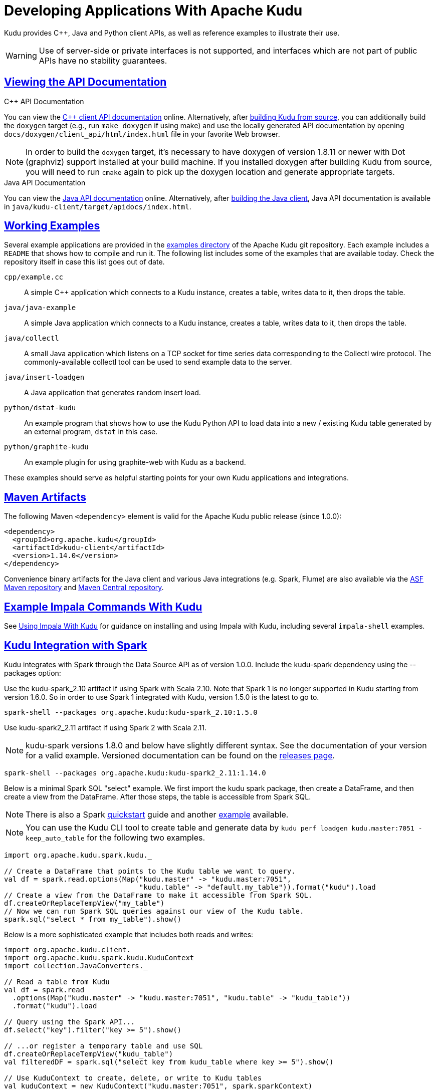 // Licensed to the Apache Software Foundation (ASF) under one
// or more contributor license agreements.  See the NOTICE file
// distributed with this work for additional information
// regarding copyright ownership.  The ASF licenses this file
// to you under the Apache License, Version 2.0 (the
// "License"); you may not use this file except in compliance
// with the License.  You may obtain a copy of the License at
//
//   http://www.apache.org/licenses/LICENSE-2.0
//
// Unless required by applicable law or agreed to in writing,
// software distributed under the License is distributed on an
// "AS IS" BASIS, WITHOUT WARRANTIES OR CONDITIONS OF ANY
// KIND, either express or implied.  See the License for the
// specific language governing permissions and limitations
// under the License.

= Developing Applications With Apache Kudu

:author: Kudu Team
:imagesdir: ./images
:icons: font
:toc: left
:toclevels: 3
:doctype: book
:backend: html5
:sectlinks:
:experimental:

Kudu provides C++, Java and Python client APIs, as well as reference examples to illustrate
their use.

WARNING: Use of server-side or private interfaces is not supported, and interfaces
which are not part of public APIs have no stability guarantees.

[[view_api]]
== Viewing the API Documentation

.C++ API Documentation
You can view the link:../cpp-client-api/index.html[C++ client API documentation]
online. Alternatively, after
<<installation.adoc#build_from_source,building Kudu from source>>, you can
additionally build the `doxygen` target (e.g., run `make doxygen` if using
make) and use the locally generated API documentation by opening
`docs/doxygen/client_api/html/index.html` file in your favorite Web browser.

NOTE: In order to build the `doxygen` target, it's necessary to have
doxygen of version 1.8.11 or newer with Dot (graphviz) support installed at
your build machine. If you installed doxygen after building Kudu from source,
you will need to run `cmake` again to pick up the doxygen location and generate
appropriate targets.

.Java API Documentation
You can view the link:../apidocs/index.html[Java API documentation] online.
Alternatively, after <<installation.adoc#build_java_client,building
the Java client>>, Java API documentation is available in
`java/kudu-client/target/apidocs/index.html`.

== Working Examples

Several example applications are provided in the
link:https://github.com/apache/kudu/tree/master/examples[examples directory]
of the Apache Kudu git repository. Each example includes a `README` that shows
how to compile and run it. The following list includes some of the
examples that are available today. Check the repository itself in case this list goes
out of date.

`cpp/example.cc`::
  A simple C++ application which connects to a Kudu instance, creates a table, writes data to it, then drops the table.
`java/java-example`::
  A simple Java application which connects to a Kudu instance, creates a table, writes data to it, then drops the table.
`java/collectl`::
  A small Java application which listens on a TCP socket for time series data corresponding to the Collectl wire protocol.
  The commonly-available collectl tool can be used to send example data to the server.
`java/insert-loadgen`::
  A Java application that generates random insert load.
`python/dstat-kudu`::
  An example program that shows how to use the Kudu Python API to load data into a new / existing Kudu table
  generated by an external program, `dstat` in this case.
`python/graphite-kudu`::
  An example plugin for using graphite-web with Kudu as a backend.

These examples should serve as helpful starting points for your own Kudu applications and integrations.

== Maven Artifacts
The following Maven `<dependency>` element is valid for the Apache Kudu public release
(since 1.0.0):

[source,xml]
----
<dependency>
  <groupId>org.apache.kudu</groupId>
  <artifactId>kudu-client</artifactId>
  <version>1.14.0</version>
</dependency>
----

Convenience binary artifacts for the Java client and various Java integrations (e.g. Spark, Flume)
are also available via the link:http://repository.apache.org[ASF Maven repository] and
link:https://mvnrepository.com/artifact/org.apache.kudu[Maven Central repository].

== Example Impala Commands With Kudu

See link:kudu_impala_integration.html[Using Impala With Kudu] for guidance on installing
and using Impala with Kudu, including several `impala-shell` examples.

== Kudu Integration with Spark

Kudu integrates with Spark through the Data Source API as of version 1.0.0.
Include the kudu-spark dependency using the --packages option:

Use the kudu-spark_2.10 artifact if using Spark with Scala 2.10. Note that Spark 1 is no
longer supported in Kudu starting from version 1.6.0. So in order to use Spark 1 integrated
with Kudu, version 1.5.0 is the latest to go to.
[source]
----
spark-shell --packages org.apache.kudu:kudu-spark_2.10:1.5.0
----

Use kudu-spark2_2.11 artifact if using Spark 2 with Scala 2.11.

NOTE: kudu-spark versions 1.8.0 and below have slightly different syntax.
See the documentation of your version for a valid example. Versioned documentation can be found
on the link:http://kudu.apache.org/releases/[releases page].

[source]
----
spark-shell --packages org.apache.kudu:kudu-spark2_2.11:1.14.0
----

Below is a minimal Spark SQL "select" example. We first import the kudu spark package,
then create a DataFrame, and then create a view from the DataFrame. After those
steps, the table is accessible from Spark SQL.

NOTE: There is also a Spark link:https://github.com/apache/kudu/tree/master/examples/quickstart/spark[quickstart]
 guide and another link:https://github.com/apache/kudu/tree/master/examples/scala/spark-example[example]
 available.

NOTE: You can use the Kudu CLI tool to create table and generate data by
 `kudu perf loadgen kudu.master:7051 -keep_auto_table` for the following two examples.

[source,scala]
----
import org.apache.kudu.spark.kudu._

// Create a DataFrame that points to the Kudu table we want to query.
val df = spark.read.options(Map("kudu.master" -> "kudu.master:7051",
                                "kudu.table" -> "default.my_table")).format("kudu").load
// Create a view from the DataFrame to make it accessible from Spark SQL.
df.createOrReplaceTempView("my_table")
// Now we can run Spark SQL queries against our view of the Kudu table.
spark.sql("select * from my_table").show()
----

Below is a more sophisticated example that includes both reads and writes:

[source,scala]
----
import org.apache.kudu.client._
import org.apache.kudu.spark.kudu.KuduContext
import collection.JavaConverters._

// Read a table from Kudu
val df = spark.read
  .options(Map("kudu.master" -> "kudu.master:7051", "kudu.table" -> "kudu_table"))
  .format("kudu").load

// Query using the Spark API...
df.select("key").filter("key >= 5").show()

// ...or register a temporary table and use SQL
df.createOrReplaceTempView("kudu_table")
val filteredDF = spark.sql("select key from kudu_table where key >= 5").show()

// Use KuduContext to create, delete, or write to Kudu tables
val kuduContext = new KuduContext("kudu.master:7051", spark.sparkContext)

// Create a new Kudu table from a DataFrame schema
// NB: No rows from the DataFrame are inserted into the table
kuduContext.createTable(
    "test_table", df.schema, Seq("key"),
    new CreateTableOptions()
        .setNumReplicas(1)
        .addHashPartitions(List("key").asJava, 3))

// Check for the existence of a Kudu table
kuduContext.tableExists("test_table")

// Insert data
kuduContext.insertRows(df, "test_table")

// Delete data
kuduContext.deleteRows(df, "test_table")

// Upsert data
kuduContext.upsertRows(df, "test_table")

// Update data
val updateDF = df.select($"key", ($"int_val" + 1).as("int_val"))
kuduContext.updateRows(updateDF, "test_table")

// Data can also be inserted into the Kudu table using the data source, though the methods on
// KuduContext are preferred
// NB: The default is to upsert rows; to perform standard inserts instead, set operation = insert
// in the options map
// NB: Only mode Append is supported
df.write
  .options(Map("kudu.master"-> "kudu.master:7051", "kudu.table"-> "test_table"))
  .mode("append")
  .format("kudu").save

// Delete a Kudu table
kuduContext.deleteTable("test_table")
----

=== Upsert option in Kudu Spark
The upsert operation in kudu-spark supports an extra write option of `ignoreNull`. If set to true,
it will avoid setting existing column values in Kudu table to Null if the corresponding DataFrame
column values are Null. If unspecified, `ignoreNull` is false by default.
[source,scala]
----
val dataFrame = spark.read
  .options(Map("kudu.master" -> "kudu.master:7051", "kudu.table" -> simpleTableName))
  .format("kudu").load
dataFrame.createOrReplaceTempView(simpleTableName)
dataFrame.show()
// Below is the original data in the table 'simpleTableName'
+---+---+
|key|val|
+---+---+
|  0|foo|
+---+---+

// Upsert a row with existing key 0 and val Null with ignoreNull set to true
val nullDF = spark.createDataFrame(Seq((0, null.asInstanceOf[String]))).toDF("key", "val")
val wo = new KuduWriteOptions
wo.ignoreNull = true
kuduContext.upsertRows(nullDF, simpleTableName, wo)
dataFrame.show()
// The val field stays unchanged
+---+---+
|key|val|
+---+---+
|  0|foo|
+---+---+

// Upsert a row with existing key 0 and val Null with ignoreNull default/set to false
kuduContext.upsertRows(nullDF, simpleTableName)
// Equivalent to:
// val wo = new KuduWriteOptions
// wo.ignoreNull = false
// kuduContext.upsertRows(nullDF, simpleTableName, wo)
df.show()
// The val field is set to Null this time
+---+----+
|key| val|
+---+----+
|  0|null|
+---+----+
----

=== Using Spark with a Secure Kudu Cluster

The Kudu Spark integration is able to operate on secure Kudu clusters which have
authentication and encryption enabled, but the submitter of the Spark job must
provide the proper credentials. For Spark jobs using the default 'client' deploy
mode, the submitting user must have an active Kerberos ticket granted through
`kinit`. For Spark jobs using the 'cluster' deploy mode, a Kerberos principal
name and keytab location must be provided through the `--principal` and
`--keytab` arguments to `spark2-submit`.

=== Spark Integration Best Practices

==== Avoid multiple Kudu clients per cluster.

One common Kudu-Spark coding error is instantiating extra `KuduClient` objects.
In kudu-spark, a `KuduClient` is owned by the `KuduContext`. Spark application code
should not create another `KuduClient` connecting to the same cluster. Instead,
application code should use the `KuduContext` to access a `KuduClient` using
`KuduContext#syncClient`.

To diagnose multiple `KuduClient` instances in a Spark job, look for signs in
the logs of the master being overloaded by many `GetTableLocations` or
`GetTabletLocations` requests coming from different clients, usually around the
same time. This symptom is especially likely in Spark Streaming code,
where creating a `KuduClient` per task will result in periodic waves of master
requests from new clients.

=== Spark Integration Known Issues and Limitations

- Spark 2.2+ requires Java 8 at runtime even though Kudu Spark 2.x integration
  is Java 7 compatible. Spark 2.2 is the default dependency version as of
  Kudu 1.5.0.
- Kudu tables with a name containing upper case or non-ascii characters must be
  assigned an alternate name when registered as a temporary table.
- Kudu tables with a column name containing upper case or non-ascii characters
  may not be used with SparkSQL. Columns may be renamed in Kudu to work around
  this issue.
- `<>` and `OR` predicates are not pushed to Kudu, and instead will be evaluated
  by the Spark task. Only `LIKE` predicates with a suffix wildcard are pushed to
  Kudu, meaning that `LIKE "FOO%"` is pushed down but `LIKE "FOO%BAR"` isn't.
- Kudu does not support every type supported by Spark SQL. For example,
  `Date` and complex types are not supported.
- Kudu tables may only be registered as temporary tables in SparkSQL.
  Kudu tables may not be queried using HiveContext.

== JVM-Based Integration Testing

As of version 1.9.0, Kudu ships with an experimental feature called the binary
test JAR. This feature gives people who want to test against Kudu the
capability to start a Kudu "mini cluster" from Java or another JVM-based
language without having to first build Kudu locally. This is possible because
the Kudu binary JAR contains relocatable Kudu binaries that are used by the
`KuduTestHarness` in the `kudu-test-utils` module. The `KuduTestHarness`
contains logic to search the classpath for the Kudu binaries and to start a
mini cluster using them.

_Important: The `kudu-binary` module should only be used to run Kudu for
integration testing purposes. It should never be used to run an actual Kudu
service, in production or development, because the `kudu-binary` module
includes native security-related dependencies that have been copied from the
build system and will not be patched when the operating system on the runtime
host is patched._

=== System Requirements

The binary test JAR must be run on one of the
<<installation.adoc#prerequisites_and_requirements,supported Kudu platforms>>,
which includes:

- macOS Big Sur (11) or later;
- CentOS 7+, Ubuntu 18.04+, or another recent distribution of Linux

The related Maven integration using `os-maven-plugin` requires Maven 3.1 or later.

=== Using the Kudu Binary Test Jar

Take the following steps to start a Kudu mini cluster from a Java project.

**1. Add build-time dependencies.** The `kudu-binary` artifact contains the
native Kudu (server and command-line tool) binaries for specific operating
systems. In order to download the right artifact for the running operating
system, use the `os-maven-plugin` to detect the current runtime environment.
Finally, the `kudu-test-utils` module provides the `KuduTestHarness` class,
which runs a Kudu mini cluster.

Maven example for Kudu 1.14.0:

[source,xml]
----
<build>
  <extensions>
    <!-- Used to find the right kudu-binary artifact with the Maven
         property ${os.detected.classifier} -->
    <extension>
      <groupId>kr.motd.maven</groupId>
      <artifactId>os-maven-plugin</artifactId>
      <version>1.6.2</version>
    </extension>
  </extensions>
</build>

<dependencies>
  <dependency>
    <groupId>org.apache.kudu</groupId>
    <artifactId>kudu-test-utils</artifactId>
    <version>1.14.0</version>
    <scope>test</scope>
  </dependency>
  <dependency>
    <groupId>org.apache.kudu</groupId>
    <artifactId>kudu-binary</artifactId>
    <version>1.14.0</version>
    <classifier>${os.detected.classifier}</classifier>
    <scope>test</scope>
  </dependency>
</dependencies>
----

**2. Write a test that starts a Kudu mini cluster using the KuduTestHarness.**
It will automatically find the binary test JAR if Maven is configured correctly.

The recommended way to start a Kudu mini cluster is by using the
`KuduTestHarness` class from the `kudu-test-utils` module, which also acts as a
JUnit `Rule`. Here is an example of a Java-based integration test that starts a
Kudu cluster, creates a Kudu table on the cluster, and then exits:

[source,java]
----
import org.apache.kudu.ColumnSchema;
import org.apache.kudu.Schema;
import org.apache.kudu.Type;
import org.apache.kudu.test.KuduTestHarness;
import org.junit.Rule;
import org.junit.Test;

import java.util.ArrayList;
import java.util.Collections;
import java.util.List;

public class MyKuduTest {
  // The KuduTestHarness automatically starts and stops a real Kudu cluster
  // when each test is run. Kudu persists its on-disk state in a temporary
  // directory under a location defined by the environment variable TEST_TMPDIR
  // if set, or under /tmp otherwise. That cluster data is deleted on
  // successful exit of the test. The cluster output is logged through slf4j.
  @Rule
  public KuduTestHarness harness = new KuduTestHarness();

  @Test
  public void test() throws Exception {
    // Get a KuduClient configured to talk to the running mini cluster.
    KuduClient client = harness.getClient();

    // Create a new Kudu table.
    List<ColumnSchema> columns = new ArrayList<>();
    columns.add(
        new ColumnSchema.ColumnSchemaBuilder(
            "key", Type.INT32).key(true).build());
    Schema schema = new Schema(columns);
    CreateTableOptions opts =
        new CreateTableOptions().setRangePartitionColumns(
            Collections.singletonList("key"));
    client.createTable("table-1", schema, opts);

    // Now we may insert rows into the newly-created Kudu table using 'client',
    // scan the table, etc.
  }
}
----

For more examples of using the `KuduTestHarness`, including how to pass
configuration options to the Kudu cluster being managed by the harness, see the
link:https://github.com/apache/kudu/tree/master/examples/java/java-example[java-example]
project in the Kudu source code repository, or look at the various Kudu
integration tests under
link:https://github.com/apache/kudu/tree/master/java[java] in the Kudu source
code repository.

== Kudu Python Client
The Kudu Python client provides a Python friendly interface to the C++ client API.
The sample below demonstrates the use of part of the Python client.
[source,python]
----
import kudu
from kudu.client import Partitioning
from datetime import datetime

# Connect to Kudu master server
client = kudu.connect(host='kudu.master', port=7051)

# Define a schema for a new table
builder = kudu.schema_builder()
builder.add_column('key').type(kudu.int64).nullable(False).primary_key()
builder.add_column('ts_val', type_=kudu.unixtime_micros, nullable=False, compression='lz4')
schema = builder.build()

# Define partitioning schema
partitioning = Partitioning().add_hash_partitions(column_names=['key'], num_buckets=3)

# Create new table
client.create_table('python-example', schema, partitioning)

# Open a table
table = client.table('python-example')

# Create a new session so that we can apply write operations
session = client.new_session()

# Insert a row
op = table.new_insert({'key': 1, 'ts_val': datetime.utcnow()})
session.apply(op)

# Upsert a row
op = table.new_upsert({'key': 2, 'ts_val': "2016-01-01T00:00:00.000000"})
session.apply(op)

# Updating a row
op = table.new_update({'key': 1, 'ts_val': ("2017-01-01", "%Y-%m-%d")})
session.apply(op)

# Delete a row
op = table.new_delete({'key': 2})
session.apply(op)

# Flush write operations, if failures occur, capture print them.
try:
    session.flush()
except kudu.KuduBadStatus as e:
    print(session.get_pending_errors())

# Create a scanner and add a predicate
scanner = table.scanner()
scanner.add_predicate(table['ts_val'] == datetime(2017, 1, 1))

# Open Scanner and read all tuples
# Note: This doesn't scale for large scans
result = scanner.open().read_all_tuples()
----

== Integration with MapReduce, YARN, and Other Frameworks

Kudu was designed to integrate with MapReduce, YARN, Spark, and other frameworks in
the Hadoop ecosystem. See
link:https://github.com/apache/kudu/blob/master/java/kudu-client-tools/src/main/java/org/apache/kudu/mapreduce/tools/RowCounter.java[RowCounter.java]
and
link:https://github.com/apache/kudu/blob/master/java/kudu-client-tools/src/main/java/org/apache/kudu/mapreduce/tools/ImportCsv.java[ImportCsv.java]
for examples which you can model your own integrations on. Stay tuned for more examples
using YARN and Spark in the future.

